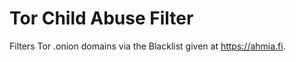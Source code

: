 * Tor Child Abuse Filter
Filters Tor .onion domains via the Blacklist given at https://ahmia.fi.

[[https://addons.mozilla.org/de/firefox/addon/tor-child-abuse-block/][https://img.shields.io/amo/v/tor-child-abuse-block.svg]]
